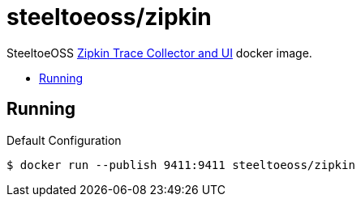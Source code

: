 = steeltoeoss/zipkin
:toc: preamble
:toclevels: 1
:!toc-title:
:linkattrs:

SteeltoeOSS https://zipkin.io/[Zipkin Trace Collector and UI] docker image.

== Running

.Default Configuration
----
$ docker run --publish 9411:9411 steeltoeoss/zipkin
----
